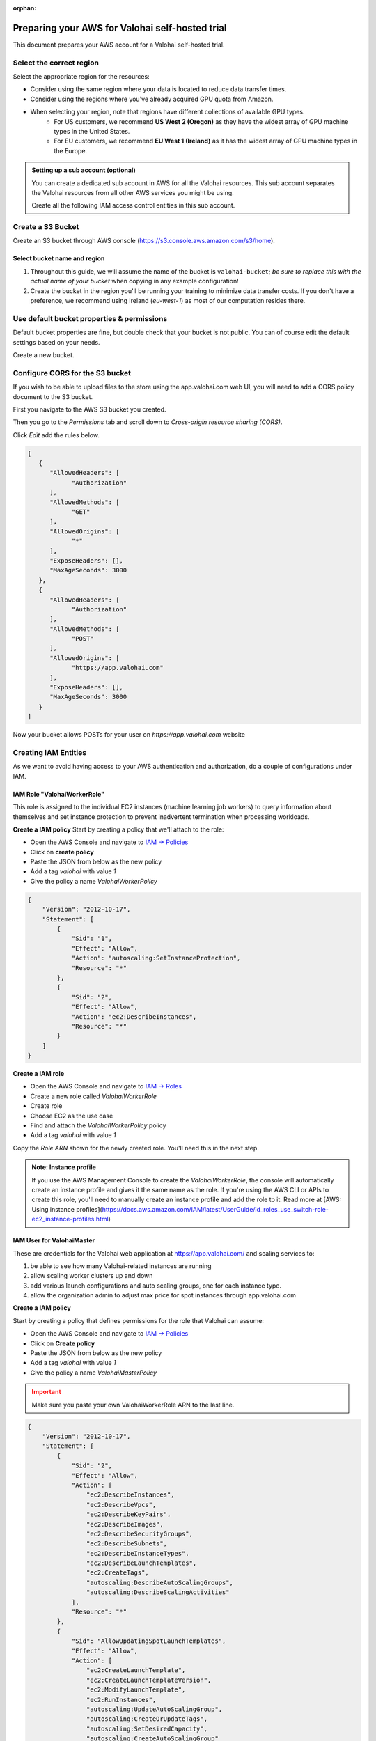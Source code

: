 :orphan:

.. meta::
    :description: How to prepare your AWS environment for a Valohai self-hosted trial


Preparing your AWS for Valohai self-hosted trial
#################################################

This document prepares your AWS account for a Valohai self-hosted trial.

Select the correct region
--------------------------

Select the appropriate region for the resources:

* Consider using the same region where your data is located to reduce data transfer times.
* Consider using the regions where you've already acquired GPU quota from Amazon.
* When selecting your region, note that regions have different collections of available GPU types.
    * For US customers, we recommend **US West 2 (Oregon)** as they have the widest array of GPU machine types in the United States.
    * For EU customers, we recommend **EU West 1 (Ireland)** as it has the widest array of GPU machine types in the Europe.


.. admonition:: Setting up a sub account (optional)
    :class: ip

    You can create a dedicated sub account in AWS for all the Valohai resources. This sub account separates the Valohai resources from all other AWS services you might be using.

    Create all the following IAM access control entities in this sub account.

Create a S3 Bucket
---------------------------------

Create an S3 bucket through AWS console (https://s3.console.aws.amazon.com/s3/home).

Select bucket name and region
^^^^^^^^^^^^^^^^^^^^^^^^^^^^^^^^^^^^

1. Throughout this guide, we will assume the name of the bucket is ``valohai-bucket``; *be sure to replace this with the actual name of your bucket* when copying in any example configuration!
2. Create the bucket in the region you'll be running your training to minimize data transfer costs. If you don't have a preference, we recommend using Ireland (`eu-west-1`) as most of our computation resides there.

Use default bucket properties & permissions
---------------------------------------------------------------

Default bucket properties are fine, but double check that your bucket is not public.
You can of course edit the default settings based on your needs.

Create a new bucket.

Configure CORS for the S3 bucket
------------------------------------

If you wish to be able to upload files to the store using the app.valohai.com web UI, you will need to
add a CORS policy document to the S3 bucket.

First you navigate to the AWS S3 bucket you created.

Then you go to the *Permissions* tab and scroll down to *Cross-origin resource sharing (CORS)*.

Click *Edit* add the rules below.

.. code-block:: json

   [
      {
         "AllowedHeaders": [
               "Authorization"
         ],
         "AllowedMethods": [
               "GET"
         ],
         "AllowedOrigins": [
               "*"
         ],
         "ExposeHeaders": [],
         "MaxAgeSeconds": 3000
      },
      {
         "AllowedHeaders": [
               "Authorization"
         ],
         "AllowedMethods": [
               "POST"
         ],
         "AllowedOrigins": [
               "https://app.valohai.com"
         ],
         "ExposeHeaders": [],
         "MaxAgeSeconds": 3000
      }
   ]

..

Now your bucket allows POSTs for your user on `https://app.valohai.com` website


Creating IAM Entities
------------------------------------

As we want to avoid having access to your AWS authentication and authorization, do a couple of configurations under IAM.

IAM Role "ValohaiWorkerRole"
^^^^^^^^^^^^^^^^^^^^^^^^^^^^^^^

This role is assigned to the individual EC2 instances (machine learning job workers) to query information about themselves and set instance protection to prevent inadvertent termination when processing workloads.

**Create a IAM policy**
Start by creating a policy that we'll attach to the role:

* Open the AWS Console and navigate to `IAM -> Policies <https://console.aws.amazon.com/iam/home#/policies>`_
* Click on **create policy**
* Paste the JSON from below as the new policy
* Add a tag `valohai` with value `1`
* Give the policy a name `ValohaiWorkerPolicy`

.. code-block:: json

    {
        "Version": "2012-10-17",
        "Statement": [
            {
                "Sid": "1",
                "Effect": "Allow",
                "Action": "autoscaling:SetInstanceProtection",
                "Resource": "*"
            },
            {
                "Sid": "2",
                "Effect": "Allow",
                "Action": "ec2:DescribeInstances",
                "Resource": "*"
            }
        ]
    }

..

**Create a IAM role**

* Open the AWS Console and navigate to `IAM -> Roles <https://console.aws.amazon.com/iam/home#/roles>`_
* Create a new role called `ValohaiWorkerRole` 
* Create role
* Choose EC2 as the use case
* Find and attach the `ValohaiWorkerPolicy` policy
* Add a tag `valohai` with value `1`

Copy the `Role ARN` shown for the newly created role. You'll need this in the next step.

.. admonition:: Note: Instance profile
    :class: info
    
    If you use the AWS Management Console to create the `ValohaiWorkerRole`, the console will automatically create an instance profile and gives it the same name as the role. If you're using the AWS CLI or APIs to create this role, you'll need to manually create an instance profile and add the role to it. Read more at [AWS: Using instance profiles](https://docs.aws.amazon.com/IAM/latest/UserGuide/id_roles_use_switch-role-ec2_instance-profiles.html)


IAM User for ValohaiMaster
^^^^^^^^^^^^^^^^^^^^^^^^^^^^^^^

These are credentials for the Valohai web application at https://app.valohai.com/ and scaling services to: 

1. be able to see how many Valohai-related instances are running 
2. allow scaling worker clusters up and down
3. add various launch configurations and auto scaling groups, one for each instance type.
4. allow the organization admin to adjust max price for spot instances through app.valohai.com

**Create a IAM policy**

Start by creating a policy that defines permissions for the role that Valohai can assume:

* Open the AWS Console and navigate to `IAM -> Policies <https://console.aws.amazon.com/iam/home#/policies>`_
* Click on **Create policy**
* Paste the JSON from below as the new policy
* Add a tag `valohai` with value `1`
* Give the policy a name `ValohaiMasterPolicy`

.. admonition:: Important
    :class: warning
    
    Make sure you paste your own ValohaiWorkerRole ARN to the last line.

..

.. code-block:: json 

    {
        "Version": "2012-10-17",
        "Statement": [
            {
                "Sid": "2",
                "Effect": "Allow",
                "Action": [
                    "ec2:DescribeInstances",
                    "ec2:DescribeVpcs",
                    "ec2:DescribeKeyPairs",
                    "ec2:DescribeImages",
                    "ec2:DescribeSecurityGroups",
                    "ec2:DescribeSubnets",
                    "ec2:DescribeInstanceTypes",
                    "ec2:DescribeLaunchTemplates",
                    "ec2:CreateTags",
                    "autoscaling:DescribeAutoScalingGroups",
                    "autoscaling:DescribeScalingActivities"
                ],
                "Resource": "*"
            },
            {
                "Sid": "AllowUpdatingSpotLaunchTemplates",
                "Effect": "Allow",
                "Action": [
                    "ec2:CreateLaunchTemplate",
                    "ec2:CreateLaunchTemplateVersion",
                    "ec2:ModifyLaunchTemplate",
                    "ec2:RunInstances",
                    "autoscaling:UpdateAutoScalingGroup",
                    "autoscaling:CreateOrUpdateTags",
                    "autoscaling:SetDesiredCapacity",
                    "autoscaling:CreateAutoScalingGroup"
                ],
                "Resource": "*",
                "Condition": {
                    "ForAllValues:StringEquals": {
                        "aws:ResourceTag/Valohai": "1"
                    }
                }
            },
            {
                "Sid": "ServiceLinkedRole",
                "Effect": "Allow",
                "Action": "iam:CreateServiceLinkedRole",
                "Resource": "arn:aws:iam::*:role/aws-service-role/autoscaling.amazonaws.com/AWSServiceRoleForAutoScaling"
            },
            {
                "Sid": "4",
                "Effect": "Allow",
                "Action": [
                    "iam:PassRole",
                    "iam:GetRole"
                ],
                "Resource": "arn:aws:iam::<YOUR-AWS-ACCOUNT-ID>:role/ValohaiWorkerRole"
            },
            {
                "Sid": "4",
                "Effect": "Allow",
                "Action": "s3:*",
                "Resource": [
                    "arn:aws:s3:::valohai-bucket",
                    "arn:aws:s3:::valohai-bucket/*"
                ]
            }
        ]
    }

..

**Create the IAM role**

* Open the AWS Console and navigate to `IAM -> Users <https://console.aws.amazon.com/iam/home#/users>`_
* Create a new user called `ValohaiMaster` 
* Choose EC2 as the use case
* Find and attach the `ValohaiMasterPolicy` policy
* Add a tag `valohai` with value `1`

You'll need the access key and secret key during the installation to allow the Valohai application to scale IAM resources in your subscription.

Setting up Valohai resources
------------------------------

Below is a list of the AWS resources that are required for the self-hosted Valohai installation.

Optional: VPC and subnets
^^^^^^^^^^^^^^^^^^^^^^^^^^^^^^

You can use your existing VPC or create a new VPC and subnets per each availability zone you want to use. For example:

* VPC
    * **Name:** valohai-vpc
    * **CIDR:** 10.0.0.0/16
* One subnet per zone. For example
    * Subnet: valohai-subnet-1, 10.0.0.0/20, -
    * Subnet: valohai-subnet-2, 10.0.16.0/20, -
    * Subnet: valohai-subnet-3, 10.0.32.0/20, -
    * Subnet: valohai-subnet-4, 10.0.48.0/20, -
* Internet Gateway
    * **Name:** valohai-igw
    * **Attach** this Internet Gatway to valohai-vpc


* **Routing Table** rename the default table to valohai-rt
    * **Edit Routes:**
        * 10.0.0.0/16 -> local
        * 0.0.0.0/0 => valohai-igw

Security groups
^^^^^^^^^^^^^^^^^^^^

Create a new security group named **valohai-sg-workers** and set the Inbound rules listed below:

.. list-table::
    :header-rows: 1
    :widths: 15 15 20 50

    * - Protocol
      - Port
      - Source
      - Description
    * - TCP
      - 22
      - 3.251.38.215/32 (during installation)
      - for SSH management from Valohai

Create a new security group named **valohai-sg-master** and set the Inbound rules listed below:

.. list-table::
    :header-rows: 1
    :widths: 15 15 20 50

    * - Protocol
      - Port
      - Source
      - Description
    * - TCP
      - 6379
      - valohai-sg-workers
      - for plain Redis connection from workers
    * - TCP
      - 22
      - 3.251.38.215/32 (during installation)
      - for SSH management from Valohai
    * - TCP
      - 80
      - 0.0.0.0/0
      - for access to web app
    * - TCP
      - 443
      - 0.0.0.0/0
      - for access to web app

EC2 Instance for Valohai master
^^^^^^^^^^^^^^^^^^^^^^^^^^^^^^^^^^^

Provision an Elastic IP and a EC2 instance for storing the job quue and short term logs.

* Elastic IP from the Amazon pool
    * **Name:** valohai-ip-master
* EC2 instance works as the master instace for Valohai and will host all the core Valohai services.
    * **Name:** valohai-i-master
    * **OS:** Ubuntu 20.04 LTS
    * **Machine type:** t3.xlarge (4 vCPU, 16GB RAM)
    * **Standard persistent disk:** 200GB
    * **Security Group:** valohai-sg-master
    * **Key Pair**: You'll receive the key pair from your Valohai contact
    * **Tag:** Valohai

Attach the Elastic IP to the new VM instance.

Conclusion
-------------

You should now have the following details:

* Region
* S3 Bucket for Valohai
* IAM User for ValohaiMaster (inc. Access Key and Secret)
* IAM Role for ValohaiWorkerRole
* Name of VPC for Valohai workers
* Security groups for valohai-sg-master and valohai-sg-workers
* Names of subnets that can be used for Valohai workers
* Name of the Key Pair in your AWS
* Public IP of the EC2 instance for Valohai
* Private IP of the EC2 instance for Valohai
